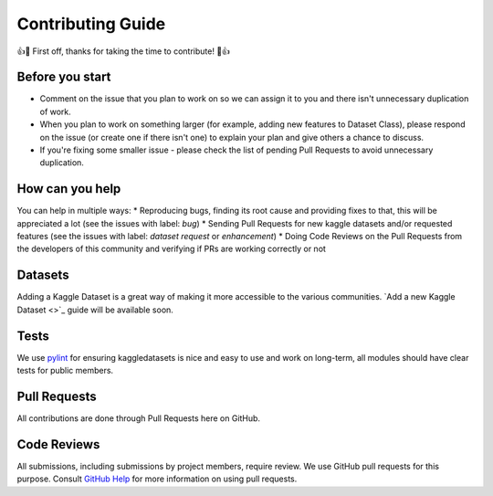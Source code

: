 Contributing Guide
==================

👍🎉 First off, thanks for taking the time to contribute! 🎉👍

Before you start
----------------

* Comment on the issue that you plan to work on so we can assign it to you and there isn't unnecessary duplication of work.
* When you plan to work on something larger (for example, adding new features to Dataset Class), please respond on the issue (or create one if there isn't one) to explain your plan and give others a chance to discuss.
* If you're fixing some smaller issue - please check the list of pending Pull Requests to avoid unnecessary duplication.

How can you help
----------------

You can help in multiple ways: 
* Reproducing bugs, finding its root cause and providing fixes to that, this will be appreciated a lot (see the issues with label: `bug`)
* Sending Pull Requests for new kaggle datasets and/or requested features (see the issues with label: `dataset request` or `enhancement`)
* Doing Code Reviews on the Pull Requests from the developers of this community and verifying if PRs are working correctly or not


Datasets
--------

Adding a Kaggle Dataset is a great way of making it more accessible to the various communities. `Add a new Kaggle Dataset <>`_ guide will be available soon.

Tests
-----

We use `pylint <https://www.pylint.org/>`_ for ensuring kaggledatasets is nice and easy to use and work on long-term, all modules should have clear tests for public members.

Pull Requests
-------------

All contributions are done through Pull Requests here on GitHub.

Code Reviews
------------

All submissions, including submissions by project members, require review. We use GitHub pull requests for this purpose. Consult `GitHub Help <https://help.github.com/en/github/collaborating-with-issues-and-pull-requests/about-pull-requests>`_ for more information on using pull requests.